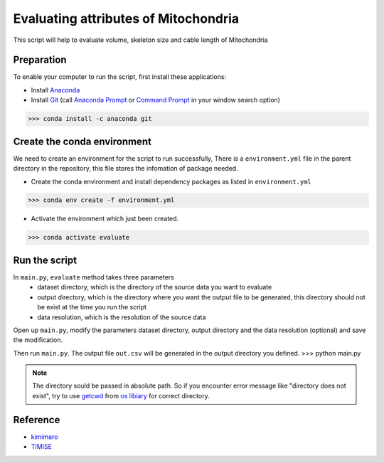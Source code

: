 Evaluating attributes of Mitochondria
====================================

This script will help to evaluate volume, skeleton size and cable length of Mitochondria


Preparation
---------------------------------------------
To enable your computer to run the script, first install these applications:

- Install `Anaconda <https://www.anaconda.com/products/individual>`_
- Install `Git <https://git-scm.com/download/win>`_ (call `Anaconda Prompt <https://docs.anaconda.com/anaconda/install/verify-install/>`_ or `Command Prompt <https://www.dell.com/support/kbdoc/en-in/000130703/the-command-prompt-what-it-is-and-how-to-use-it-on-a-dell-system>`_ in your window search option)

>>> conda install -c anaconda git


Create the conda environment
---------------------------------------------
We need to create an environment for the script to run successfully, There is a ``environment.yml`` file in the parent directory in the repository, this file stores the infomation of package needed.

* Create the conda environment and install dependency packages as listed in ``environment.yml``
>>> conda env create -f environment.yml

* Activate the environment which just been created.
>>> conda activate evaluate


Run the script
---------------------------------------------
In ``main.py``, ``evaluate`` method takes three parameters
    * dataset directory, which is the directory of the source data you want to evaluate
    * output directory, which is the directory where you want the output file to be generated, this directory should not be exist at the time you run the script
    * data resolution, which is the resolution of the source data

Open up ``main.py``, modify the parameters dataset directory, output directory and the data resolution (optional) and save the modification. 

Then run ``main.py``. The output file ``out.csv`` will be generated in the output directory you defined.
>>> python main.py

.. note::

   The directory sould be passed in absolute path. So if you encounter error message like "directory does not exist", try to use `getcwd <https://docs.python.org/3/library/os.html#os.getcwd>`_ from `os libiary <https://docs.python.org/3/library/os.html>`_ for correct directory.


Reference
---------------------------------------------
* `kimimaro <https://github.com/seung-lab/kimimaro>`_
* `TIMISE <https://github.com/danifranco/TIMISE>`_
